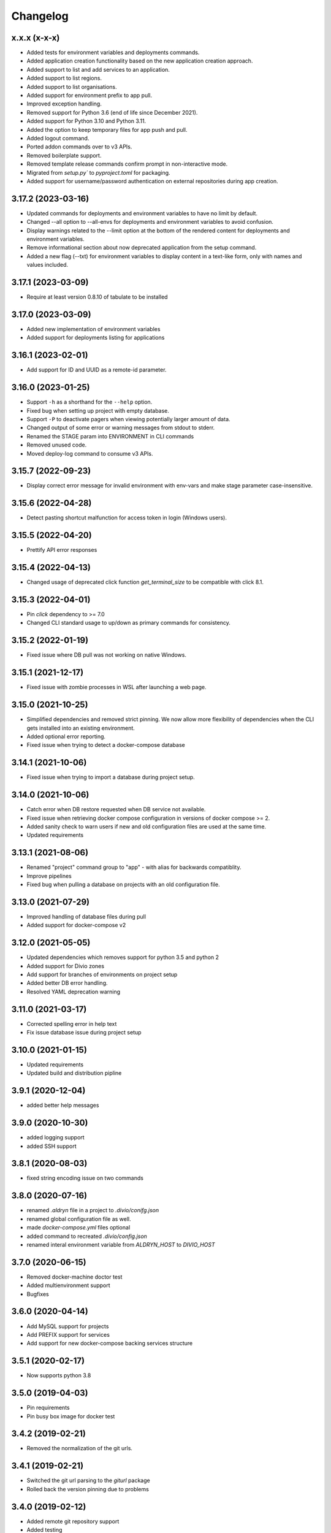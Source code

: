 Changelog
=========

x.x.x (x-x-x)
-------------------

* Added tests for environment variables and deployments commands.
* Added application creation functionality based on the new application creation approach.
* Added support to list and add services to an application.
* Added support to list regions.
* Added support to list organisations.
* Added support for environment prefix to app pull.
* Improved exception handling.
* Removed support for Python 3.6 (end of life since December 2021).
* Added support for Python 3.10 and Python 3.11.
* Added the option to keep temporary files for app push and pull.
* Added logout command.
* Ported addon commands over to v3 APIs.
* Removed boilerplate support.
* Removed template release commands confirm prompt in non-interactive mode.
* Migrated from `setup.py`` to `pyproject.toml` for packaging.
* Added support for username/password authentication on external repositories during app creation.

3.17.2 (2023-03-16)
-------------------

* Updated commands for deployments and environment variables to have no limit by default.
* Changed --all option to --all-envs for deployments and environment variables to avoid confusion.
* Display warnings related to the --limit option at the bottom of the rendered content for deployments and environment variables.
* Remove informational section about now deprecated application from the setup command.
* Added a new flag (--txt) for environment variables to display content in a text-like form, only with names and values included.

3.17.1 (2023-03-09)
-------------------

* Require at least version 0.8.10 of tabulate to be installed

3.17.0 (2023-03-09)
-------------------

* Added new implementation of environment variables
* Added support for deployments listing for applications

3.16.1 (2023-02-01)
-------------------

* Add support for ID and UUID as a remote-id parameter. 

3.16.0 (2023-01-25)
-------------------

* Support ``-h`` as a shorthand for the ``--help`` option.
* Fixed bug when setting up project with empty database.
* Support ``-P`` to deactivate pagers when viewing potentially larger amount of data.
* Changed output of some error or warning messages from stdout to stderr.
* Renamed the STAGE param into ENVIRONMENT in CLI commands
* Removed unused code.
* Moved deploy-log command to consume v3 APIs.

3.15.7 (2022-09-23)
-------------------

* Display correct error message for invalid environment with env-vars and make stage parameter case-insensitive.

3.15.6 (2022-04-28)
-------------------

* Detect pasting shortcut malfunction for access token in login (Windows users).

3.15.5 (2022-04-20)
-------------------

* Prettify API error responses

3.15.4 (2022-04-13)
-------------------

* Changed usage of deprecated click function `get_terminal_size` to be compatible with click 8.1.

3.15.3 (2022-04-01)
-------------------

* Pin `click` dependency to >= 7.0
* Changed CLI standard usage to up/down as primary commands for consistency.

3.15.2 (2022-01-19)
-------------------

* Fixed issue where DB pull was not working on native Windows.

3.15.1 (2021-12-17)
-------------------

* Fixed issue with zombie processes in WSL after launching a web page.

3.15.0 (2021-10-25)
-------------------

* Simplified dependencies and removed strict pinning. We now allow more flexibility of dependencies when the CLI gets installed into an existing environment. 
* Added optional error reporting.
* Fixed issue when trying to detect a docker-compose database

3.14.1 (2021-10-06)
-------------------

* Fixed issue when trying to import a database during project setup.

3.14.0 (2021-10-06)
-------------------

* Catch error when DB restore requested when DB service not available.
* Fixed issue when retrieving docker compose configuration in versions of docker compose >= 2.
* Added sanity check to warn users if new and old configuration files are used at the same time.
* Updated requirements

3.13.1 (2021-08-06)
-------------------

* Renamed "project" command group to "app" - with alias for backwards compatiblity.
* Improve pipelines
* Fixed bug when pulling a database on projects with an old configuration file. 

3.13.0 (2021-07-29)
-------------------

* Improved handling of database files during pull
* Added support for docker-compose v2

3.12.0 (2021-05-05)
-------------------

* Updated dependencies which removes support for python 3.5 and python 2
* Added support for Divio zones
* Add support for branches of environments on project setup
* Added better DB error handling.
* Resolved YAML deprecation warning

3.11.0 (2021-03-17)
-------------------

* Corrected spelling error in help text
* Fix issue database issue during project setup


3.10.0 (2021-01-15)
-------------------

* Updated requirements
* Updated build and distribution pipline

3.9.1 (2020-12-04)
------------------

* added better help messages

3.9.0 (2020-10-30)
------------------

* added logging support
* added SSH support

3.8.1 (2020-08-03)
------------------

* fixed string encoding issue on two commands

3.8.0 (2020-07-16)
------------------

* renamed `.aldryn` file in a project to `.divio/conifg.json`
* renamed global configuration file as well.
* made `docker-compose.yml` files optional
* added command to recreated `.divio/config.json`
* renamed interal environment variable from `ALDRYN_HOST` to `DIVIO_HOST`


3.7.0 (2020-06-15)
------------------

* Removed docker-machine doctor test
* Added multienvironment support
* Bugfixes

3.6.0 (2020-04-14)
------------------

* Add MySQL support for projects
* Add PREFIX support for services
* Add support for new docker-compose backing services structure


3.5.1 (2020-02-17)
------------------

* Now supports python 3.8


3.5.0 (2019-04-03)
------------------

* Pin requirements
* Pin busy box image for docker test


3.4.2 (2019-02-21)
------------------

* Removed the normalization of the git urls.


3.4.1 (2019-02-21)
------------------

* Switched the git url parsing to the `giturl` package
* Rolled back the version pinning due to problems


3.4.0 (2019-02-12)
------------------

* Added remote git repository support
* Added testing
* Fixed issue on error handling while pulling files
* Removed binary builds
* Removed "cheatsheet" command


3.3.12 (2019-01-09)
-------------------

* Updated DNS check to be backwards compatible


3.3.11 (2019-01-09)
-------------------

* Updated DNS check to work with the latest busybox image. Older busybox versions must upgrade!


3.3.10 (2019-01-07)
-------------------

* Fixed windows build


3.3.9 (2019-01-07)
------------------

* Improved DNS lookup check


3.3.8 (2018-08-14)
------------------

* Ensure 'stage' argument sanity
* Use a wrapper function to determine the available environments


3.3.7 (2018-02-28)
------------------

* Show better warning if ``.aldryn`` file is missing
* DB extensions configurable via ``.aldryn`` file


3.3.5 (2018-02-21)
------------------

* Fixed bug in which Windows Docker volumes were not correctly parsed.


3.3.4 (2018-01-30)
------------------

* Fixed bug when doing ``divio project setup`` and pulling media files.


3.3.3 (2018-01-25)
------------------

* Fixed project id override for remote commands with ``--remote-id``
* Fixed uploading an addon on py3 for addons with the ``aldryn_config.py`` file


3.3.2 (2017-07-28)
------------------

* Add support for database upload from the working directory (``divio project push .. --dump-file ..``)
* Add support for taking backups with deployments with ``divio project deploy --backup``
* Add support for returning last deployment log with ``divio project deploy-log``


3.3.1 (2017-07-06)
------------------

* Minor bug fixes and automation improvements


3.3.0 (2017-07-04)
------------------

* Support for HTTP_PROXY and HTTPS_PROXY environment variables
* Support for some project commands without a local source checkout
* Experimental support for listing and setting environment variables


3.2.0 (2017-04-07)
------------------

* Make cryptography an optional dependency
* Adopt some of the outputs to the Desktop App
* Execute migration commands when running ``divio project update``
* Add support to decrypt encrypted backups with ``divio backup decrypt``
* Fix an issue on windows by specifying ``--format=gztar`` when building addons, thanks to @bertah
* More leftover renamings from ``aldryn`` to ``divio``
* Note: 3.1.0 was never released to pypi


3.0.1 (2016-11-15)
------------------

* rename remanding 'aldryn' strings with their new 'divio' counterparts


3.0.0 (2016-11-15)
------------------

* rename from aldryn-client to divio-cli
* improve ``aldryn version``: now shows more upgrade paths and more detailed information
* add script for testing unix builds on multiple linux distros


2.3.5 (2016-10-21)
------------------

* Fix bug in ``aldryn project push db``
* Harden ``aldryn project push media`` command


2.3.4 (2016-10-19)
------------------

* Add ``--noinput`` flags to push media and database commands


2.3.3 (2016-10-19)
------------------

* Add ``aldryn project import/export db`` commands
* Doctor checks can now be disabled through the global ``.aldryn`` file
* ``aldryn project update`` now detects the current git branch
* Make login status check more resilient by not relying on its own executable to be findable in `PATH`
* Fix issues with ``aldryn addon/boilerplate upload`` in Python 3
* Fix error with recursive delete on windows during project setup


2.3.2 (2016-07-05)
------------------

* enable postgis if local database supports it


2.3.1 (2016-06-06)
------------------

* Fix unicode issue in ``aldryn login``


2.3.0 (2016-06-06)
------------------

* Cleanup and improve boilerplate upload
* Boilerplate now uses ``excluded`` instead of ``protected`` to specify included files
* ``--debug`` now shows more info on API request errors
* Fix form meta in python 3 projects
* Fix CLI description for ``addon develop``


2.2.4 (2016-05-26)
------------------

* Fix an issue with quotes in the doctor's DNS check
* Test if a check exists when using ``aldryn doctor -c``


2.2.3 (2016-05-26)
------------------

* Push and pull db/media from test or live stage
* Check for login status in ``aldryn doctor``
* Fix an issue on some platforms with timeout in the doctor's DNS check
* freeze PyInstaller version to fix building the binaries


2.2.2 (2016-05-10)
------------------

* Use plain requests for media and database downloads
* Send the user agent with API requests
* Fix some python3 compatibility issues


2.2.1 (2016-04-26)
------------------

* Fix ``aldryn doctor`` failing on the ``docker-machine`` step (it's not strictly required)


2.2 (2016-04-07)
----------------

* Release binary package for Linux, OS X and Windows
* Improve ``aldryn doctor`` command
* Replaced usage of ``exit`` with ``sys.exit`` for compatibility
* Fixes an issue in local dev setup with newer Docker version (docker exec changed)


2.1.7 (2016-02-19)
------------------

* Do not mangle the hostname when using the client as a library
* Fix a bug in the update notification


2.1.6 (2016-02-16)
------------------

* ``aldryn project deploy`` command
* netrc: catch errors
* netrc: fix regression introduced in 2.1.5


2.1.5 (2016-02-10)
------------------

* Fixes various bugs with Python 3 bytes vs strings


2.1.4 (2016-02-01)
------------------

* Adds a workaround for postgres hstore support


2.1.3 (2016-01-27)
------------------

* Fixes a bug in ``aldryn addon register`` where the passed args were in the wrong order


2.1.2 (2016-01-20)
------------------

* Fixes bug in version checker where it failed if there's no newer version available


2.1.1 (2016-01-20)
------------------

* PyPi errored during upload, reuploading with patch 2.1.1


2.1 (2016-01-20)
----------------

* Python 3 support (experimental)
* Automated update checker
* New command ``aldryn addon register``
* Improve ordering and grouping of ``aldryn project list``
* Introduces a system for a config file


2.0.5 (2015-12-17)
------------------

* Issue a warning instead of failing on missing boilerplate files.
* Fix ``media`` directory size calculation during ``aldryn project push media``.


2.0.4 (2015-11-05)
------------------

* Don't set DB permissions when uploading the database.


2.0.3 (2015-10-29)
------------------

* More robust push/pull commands for db and media.
* Encode database dump log into utf-8 before writing the file.


2.0.2 (2015-10-21)
------------------

* Fix for local directory permissions on Linux (https://github.com/aldryn/aldryn-client/pull/98).
* Don't automatically delete a project after a failed setup.
  Users are prompted to delete the project if trying to set it up again.


2.0.1 (2015-10-14)
------------------

* Change push database / media confirmation texts to represent the actual state.


2.0 (2015-10-13)
----------------

* Brand new client, entirely rewritten from scratch and now completely dockerized.
* Ready for the new Aldryn baseproject (v3).
